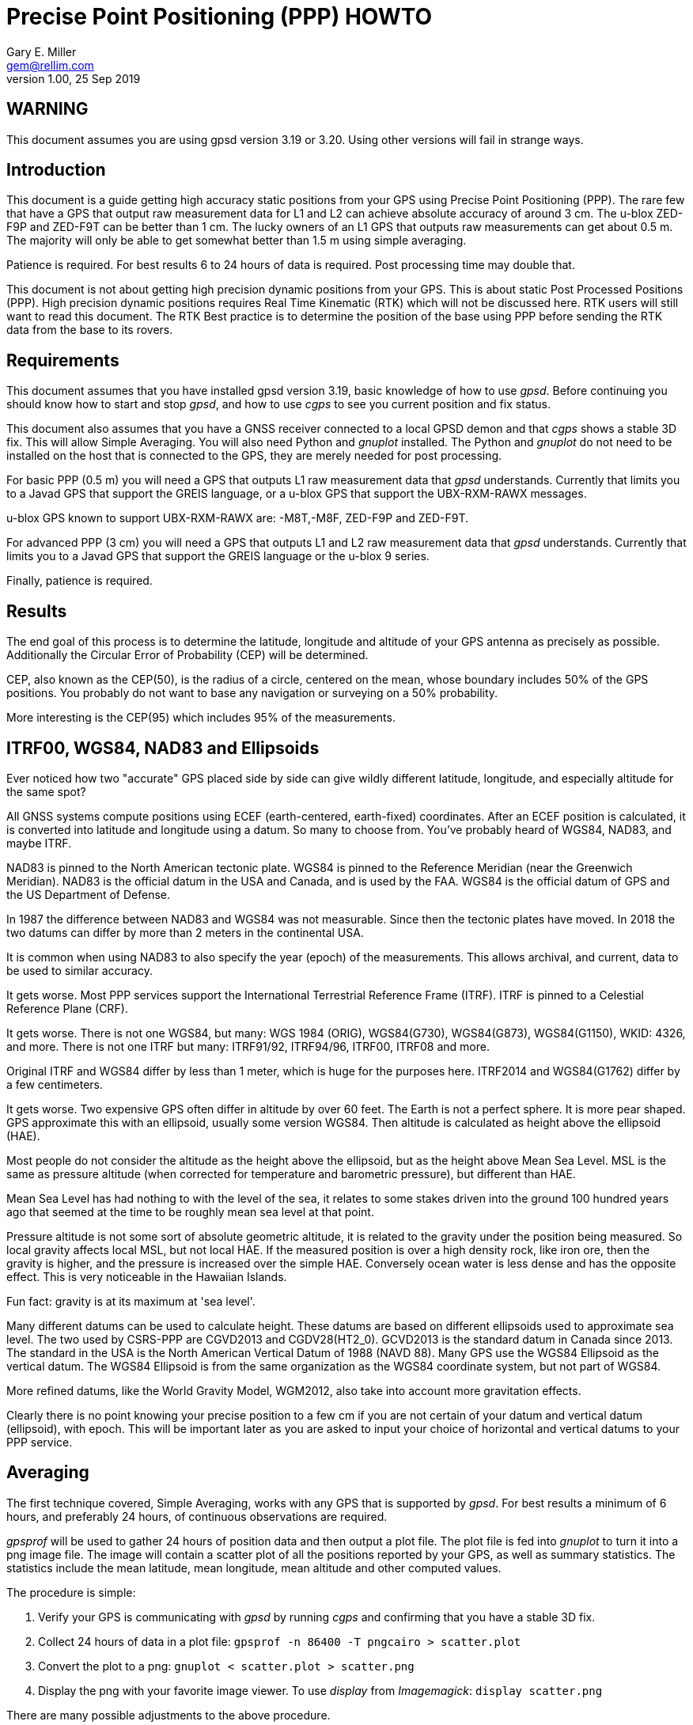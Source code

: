 = Precise Point Positioning (PPP) HOWTO =
:description: This document is a guide getting high accuracy from your GPS using Precise Point Positioning (PPP).
:keywords: Precise Point Positioning, PPP, GPSD, GPS
Gary E. Miller <gem@rellim.com>
V1.00, 25 Sep 2019

== WARNING ==

This document assumes you are using gpsd version 3.19 or 3.20.  Using
other versions will fail in strange ways.

== Introduction ==

This document is a guide getting high accuracy static positions from
your GPS using Precise Point Positioning (PPP). The rare few that have a
GPS that output raw measurement data for L1 and L2 can achieve absolute
accuracy of around 3 cm.  The u-blox ZED-F9P and ZED-F9T can be better
than 1 cm. The lucky owners of an L1 GPS that outputs raw measurements
can get about 0.5 m. The majority will only be able to get somewhat
better than 1.5 m using simple averaging.

Patience is required.  For best results 6 to 24 hours of data is
required.  Post processing time may double that.

This document is not about getting high precision dynamic positions from
your GPS.  This is about static Post Processed Positions (PPP).  High
precision dynamic positions requires Real Time Kinematic (RTK) which
will not be discussed here.  RTK users will still want to read this
document.  The RTK Best practice is to determine the position of the
base using PPP before sending the RTK data from the base to its rovers.

== Requirements ==

This document assumes that you have installed gpsd version 3.19, basic
knowledge of how to use _gpsd_.  Before continuing you should know how
to start and stop _gpsd_, and how to use _cgps_ to see you current
position and fix status.

This document also assumes that you have a GNSS receiver connected to a
local GPSD demon and that _cgps_ shows a stable 3D fix. This will allow
Simple Averaging. You will also need Python and _gnuplot_ installed. The
Python and _gnuplot_ do not need to be installed on the host that is
connected to the GPS, they are merely needed for post processing.

For basic PPP (0.5 m) you will need a GPS that outputs L1 raw
measurement data that _gpsd_ understands. Currently that limits you to a
Javad GPS that support the GREIS language, or a u-blox GPS that support
the UBX-RXM-RAWX messages.

u-blox GPS known to support UBX-RXM-RAWX are: -M8T,-M8F, ZED-F9P and
ZED-F9T.

For advanced PPP (3 cm) you will need a GPS that outputs L1 and L2 raw
measurement data that _gpsd_ understands. Currently that limits you to a
Javad GPS that support the GREIS language or the u-blox 9 series.

Finally, patience is required.

== Results ==

The end goal of this process is to determine the latitude, longitude and
altitude of your GPS antenna as precisely as possible.  Additionally
the Circular Error of Probability (CEP) will be determined.

CEP, also known as the CEP(50), is the radius of a circle, centered on
the mean, whose boundary includes 50% of the GPS positions.  You probably
do not want to base any navigation or surveying on a 50% probability.

More interesting is the CEP(95) which includes 95% of the measurements.

== ITRF00, WGS84, NAD83 and Ellipsoids ==

Ever noticed how two "accurate" GPS placed side by side can give wildly
different latitude, longitude, and especially altitude for the same
spot?

All GNSS systems compute positions using ECEF (earth-centered,
earth-fixed) coordinates. After an ECEF position is calculated, it is
converted into latitude and longitude using a datum.  So many to
choose from.  You've probably heard of WGS84, NAD83, and maybe ITRF.

NAD83 is pinned to the North American tectonic plate. WGS84 is pinned
to the Reference Meridian (near the Greenwich Meridian). NAD83 is the
official datum in the USA and Canada, and is used by the FAA.  WGS84 is
the official datum of GPS and the US Department of Defense.

In 1987 the difference between NAD83 and WGS84 was not measurable. Since
then the tectonic plates have moved. In 2018 the two datums can differ
by more than 2 meters in the continental USA.

It is common when using NAD83 to also specify the year (epoch) of the
measurements.  This allows archival, and current, data to be used
to similar accuracy.

It gets worse. Most PPP services support the International Terrestrial
Reference Frame (ITRF). ITRF is pinned to a Celestial Reference Plane
(CRF).

It gets worse. There is not one WGS84, but many: WGS 1984 (ORIG),
WGS84(G730), WGS84(G873), WGS84(G1150), WKID: 4326, and more. There is
not one ITRF but many: ITRF91/92, ITRF94/96, ITRF00, ITRF08 and more.

Original ITRF and WGS84 differ by less than 1 meter, which is huge
for the purposes here. ITRF2014 and WGS84(G1762) differ by a few
centimeters.

It gets worse.  Two expensive GPS often differ in altitude by over 60
feet.  The Earth is not a perfect sphere. It is more pear shaped.  GPS
approximate this with an ellipsoid, usually some version WGS84.  Then
altitude is calculated as height above the ellipsoid (HAE).

Most people do not consider the altitude as the height above the
ellipsoid, but as the height above Mean Sea Level.  MSL is the same
as pressure altitude (when corrected for temperature and barometric
pressure), but different than HAE.

Mean Sea Level has had nothing to with the level of the sea, it relates
to some stakes driven into the ground 100 hundred years ago that seemed
at the time to be roughly mean sea level at that point.

Pressure altitude is not some sort of absolute geometric altitude,
it is related to the gravity under the position being measured.  So
local gravity affects local MSL, but not local HAE.  If the measured
position is over a high density rock, like iron ore, then the gravity is
higher, and the pressure is increased over the simple HAE.  Conversely
ocean water is less dense and has the opposite effect.  This is very
noticeable in the Hawaiian Islands.

Fun fact: gravity is at its maximum at 'sea level'.

Many different datums can be used to calculate height. These datums
are based on different ellipsoids used to approximate sea level. The
two used by CSRS-PPP are CGVD2013 and CGDV28(HT2_0). GCVD2013 is the
standard datum in Canada since 2013.  The standard in the USA is the
North American Vertical Datum of 1988 (NAVD 88). Many GPS use the WGS84
Ellipsoid as the vertical datum. The WGS84 Ellipsoid is from the same
organization as the WGS84 coordinate system, but not part of WGS84.

More refined datums, like the World Gravity Model, WGM2012, also take
into account more gravitation effects.

Clearly there is no point knowing your precise position to a few cm
if you are not certain of your datum and vertical datum (ellipsoid),
with epoch. This will be important later as you are asked to input your
choice of horizontal and vertical datums to your PPP service.

== Averaging ==

The first technique covered, Simple Averaging, works with any GPS that
is supported by _gpsd_.  For best results a minimum of 6 hours, and
preferably 24 hours, of continuous observations are required.

_gpsprof_ will be used to gather 24 hours of position data and then
output a plot file. The plot file is fed into _gnuplot_ to turn it
into a png image file. The image will contain a scatter plot of all
the positions reported by your GPS, as well as summary statistics. The
statistics include the mean latitude, mean longitude, mean altitude and
other computed values.

The procedure is simple:

. Verify your GPS is communicating with _gpsd_ by running _cgps_ and
confirming that you have a stable 3D fix.

. Collect 24 hours of data in a plot file: `gpsprof -n 86400 -T pngcairo > scatter.plot`

. Convert the plot to a png: `gnuplot < scatter.plot > scatter.png`

. Display the png with your favorite image viewer.  To use _display_
from _Imagemagick_: `display scatter.png`

There are many possible adjustments to the above procedure.

Maybe you want to collect just 10 minutes of data to verify that your
tool-chain is working before doing a 24 hour run. Simple, just change
`gpsprof -n 86400` to `gpsprof -n 600` and then proceed as above.

Maybe your _gpsd_ host does not have Python installed.  Just run _gpsprof_
remotely.  On the host you will need to run _gpsd_ with the `-g` parameter so
that it can be accessed over the network.  Then run _gpsprof_ on a
remote host that supports Python this way:
`gpsprof -n 86400 -T pngcairo [hostname] > scatter.plot`

Depending on your GPS, your GPS antenna, and your sky view, you may get
a CEP(95) of around 1.5 m.

== Precise Point Positioning (PPP) ==

Plain GPS determine their position by measuring the distance to several
GPS satellites and calculating a position solution. The main limitation
is that the position of any GPS satellite is not known to better than a
meter or two in real time.

PPP uses the raw GPS measurements from a worldwide network of precisely
fixed ground receivers to precisely calculate the actual orbits of
all the satellites. "Ultra Rapid" orbits take about 90 minutes to be
available. "Rapid" orbits take a day. The most accurate orbits ("Final")
take around 14 days to determine.

To use these orbits you need to collect the raw measurements from your
GPS, then upload them to a service to compute a more precise fix.
Receiver Independent Exchange Format (RINEX) files are the standard
for sending your raw measurement data.  _gpsd_ uses RINEX Version 3
(RINEX 3).

Most PPP services have many limitations making them unsuitable for
our purposes.  Some limitations include: open only to paid subscribers,
require L1 and L2 raw data, and/or use proprietary data formats.

There is one online service that is free to all (requires registration),
accepts L1 only raw data, and accepts RINEX 3 files: Natural Resoruces
Canada (NRCAN).  Their tool is at https://webapp.geod.nrcan.gc.ca/geod/tools-outils/ppp.php

Trimble has a free to all (requires registration) service that requires
L1 and L2 observations in RINEX 3.
  Their
tool is at: https://trimblertx.com/Home.aspx

== PPP Configuration ==

Before you can collect raw data from you GPS, you must configure it to
output raw data.  This configuration will not be the default configuration
that _gpsd_ applies to your GPS by default.

The raw data can be quite large, so be sure your GPS serial port speed
is set to 57,600, or higher.

Many of the configuration steps are order dependent. If in doubt, start
over from the beginning. Be sure that _gpsd_ is running and that _cgps_
shows that you have a stable 3D fix.

=== u-blox configuration ===

This section is only for u-blox users.

Be sure your serial port speed is high enough:

...................................
$ gpsctl -s 115200
...................................

Disable all NMEA messages, and enable binary messages:

...................................
$ ubxtool -d NMEA
$ ubxtool -e BINARY
...................................

To start simple, disable all constellations, except GPS (and QZSS):

...................................
$ ubxtool -d GLONASS
$ ubxtool -d BEIDOU
$ ubxtool -d GALILEO
$ ubxtool -d SBAS
$ ubxtool -e GPS
...................................

Verify that only GPS and QZSS are enabled.  Otherwise the u-blox 8 will
not output raw measurement data.  You may enable the other constellations
with a u-blox 9, but support for non-GPS in PPP services is limited.

...................................
$ ubxtool -p CFG-GNSS
[...]
UBX-CFG-GNSS:
 Ver: 0 ChHw; 20 ChUse: 20, Blocks: 7
 gnssId: GPS TrkCh: 8 maxTrCh: 16, Flags: 0x1 01 00 01
  L1C/A enabled
 gnssId: SBAS TrkCh: 1 maxTrCh: 3, Flags: 0x1 01 00 00
  L1C/A
 gnssId: Galileo TrkCh: 4 maxTrCh: 8, Flags: 0x1 01 00 00
  E1OS
 gnssId: BeiDou TrkCh: 8 maxTrCh: 16, Flags: 0x1 01 00 00
  B1I
 gnssId: IMES TrkCh: 0 maxTrCh: 8, Flags: 0x3 01 00 00
  L1
 gnssId: QZSS TrkCh: 0 maxTrCh: 3, Flags: 0x5 01 00 01
  L1C/A enabled
 gnssId: GLONASS TrkCh: 8 maxTrCh: 14, Flags: 0x1 01 00 00
  L1OF
[...]
...................................

Enable the good stuff, the raw measurement messages:

...................................
$ ubxtool -e RAWX
...................................

Verify raw data messages are being sent:

...................................
$ ubxtool | fgrep RAWX
...................................

You should see this output that confirms you are seeing raw measurement
data from the GPS:

...................................
UBX-RXM-RAWX:
UBX-RXM-RAWX:
...................................

After you have completed these steps, do not restart _gpsd_.  If you restart
_gpsd_ then you must restart the configuration from the beginning.

=== Javad (GREIS) configuration ===

The section is only for users of Javad GPS supporting the GREIS
language.

Be sure your serial port speed is high enough.  use _zerk_, _gpsctl_
may be flaky:

...................................
$ zerk -S 115200
...................................

Disable all messages, then enable raw data messages:

...................................
$ zerk -p DM
$ zerk -e RAW
...................................

GREIS will happily send data for all satellites seen, but PPP services
only use GPS and maybe GLONASS. Disable all constellations, except GPS
and QZSS:

...................................
$ zerk -d COMPASS
$ zerk -d GALILEO
$ zerk -d SBAS
$ zerk -e GPS
...................................

Verify that only GPS and QZSS are enabled:

...................................
$ zerk -p CONS
zerk: poll CONS
RE: %cons%/par/pos/sys={gps=y,glo=y,gal=n,sbas=n,qzss=n,comp=n,irnss=n}
...................................

Verify raw data messages are being sent:

...................................
$ zerk -v 2 | fgrep '[PC]'
...................................

You should see this output that confirms you are seeing raw measurement
data from the GPS:

...................................
[PC] cp 199266957.2307 113917941.9777 122453730.9966 108761050.8140 105892190.3611 199725013.5654 117456220.7611 125484683.4227 199977132.8627 126963987.0936 121945102.6244 114688862.4874 140928054.2405 128350477.4361 129924383.6416 199424925.2522 126077127.2204 126780423.4782 120799412.3999
[PC] cp 199266051.1359 113915242.3018 122452018.0540 108761104.8641 105890706.6420 199724109.4819 117454519.9705 125481341.1019 199976227.8647 126966862.6124 121942821.9832 114690162.3442 140924407.3081 128351475.5908 129920370.5866 199424017.5063 126073289.2387 126782833.2288 120800324.7775
...................................

After you have completed these steps, do not retart _gpsd_.  If you restart
_gpsd_ then you must restart the configuration from the beginning.

== Acquire the Raw Data ==

Configuration complete. Collect 24 hours of samples at 30 second
intervals, save the raw data as RINEX 3 format in the file _today.obs_.
Collecting data at a rate faster than 30 second intervals may degrade
your results.  Trimble will average data to 10 second intervals if
the data rate is faster than 10 seconds. Start the long process:

...................................
$ gpsrinex -i 30 -n 86400 -f today.obs
...................................

Now is a good time to go the NRCAN's CSRS-PPP page and sign up
for a free account.  You need this account to be able to upload the
RINEX 3 file _today.obs_ to their free PPP service for processing.
https://webapp.geod.nrcan.gc.ca/geod/tools-outils/ppp.php

Take a break. You now have 24 hours to contemplate the answer to the
ultimate question of life, the universe, and everything.

== Post Process the Raw Data ==

More waiting.  Before you can post process your data, the PPP service
must be ready for it.  Depending on the service it can take from 10 to
60 minutes before you can upload your new data.  For best results you
should wait 2 weeks.

The following two services are known to work with _gpsrinex_. CSRS-PPP
will accept L1 only data, trimble RTX requires L1 and L2 data.  Try
both, with the same data set, if you can.  That will show you that their
sigma's are "optimistic".

=== CSRS-PPP ===

After _gpsrinex_ is complete, you need to login to CSRS-PPP and
upload the RINEX 3 file.  After login you will be taken to the upload
page.  Enter your email address, so the results can be emailed to you.

Select processing mode of Static, using the ITRF datum.  Use the "Browse"
button to select the _today.obs_ file with your raw observations.  Then
push "Submit to PPP".

All done, except for more waiting.  You will receive an email from NRCAN
maybe within minutes, maybe up to 36 hours later, with a link to a file
called: full_output.zip.  Unzip, and Voila!  Inside is a PDF file with
your precise position, and other goodies.

=== Trimble RTX ===

Before uploading today.obs to Trimble you will need to change the _.obs_
extention to _.YYo_, where YY is the 2-digit year.  Then proceed as
above with CSRS-PPP.

=== GAPS ===

The University of New Brunswich has an online PPP sevice.  They call
it GNSS Analysis and Positioning Software (GAPS).  GAPS requires
observations from the L2 P signal or L5 signal.  No u-blox chip
follows the L2 P signal.

== References ==

Wikipedia has a little information on PPP:
https://en.wikipedia.org/wiki/Precise_Point_Positioning

Information on how different datums differ:
https://confluence.qps.nl/qinsy/en/world-geodetic-system-1984-wgs84-29855173.html

Information on vertical datums:
https://www.nrcan.gc.ca/earth-sciences/geomatics/geodetic-reference-systems/9054#_Toc372901506

One service known to work with gpsrinex output is CSRS-PPP at NRCAN:
https://webapp.geod.nrcan.gc.ca/geod/tools-outils/ppp.php

Another service known to work with gpsrinex output is Trimble RTX
from Trimble.  They require dual frequency (L1 and L2) raw data:
https://trimblertx.com/Home.aspx

GAPS requires L2 P or L5 I+Q signals, and is not supported by gpsd:
http://gaps.gge.unb.ca/

OPUS requires L1/L2 frequency observation files, and has limited geographic
coverage:
https://www.ngs.noaa.gov/OPUS/

The curious can find the RINEX 3.04 format described here:
ftp://ftp.igs.org/pub/data/format/rinex304.pdf

// vim: set syntax=asciidoc:
